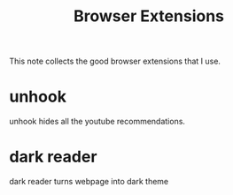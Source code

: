 #+title: Browser Extensions

This note collects the good browser extensions that I use.

* unhook
  unhook hides all the youtube recommendations.

* dark reader
  dark reader turns webpage into dark theme
